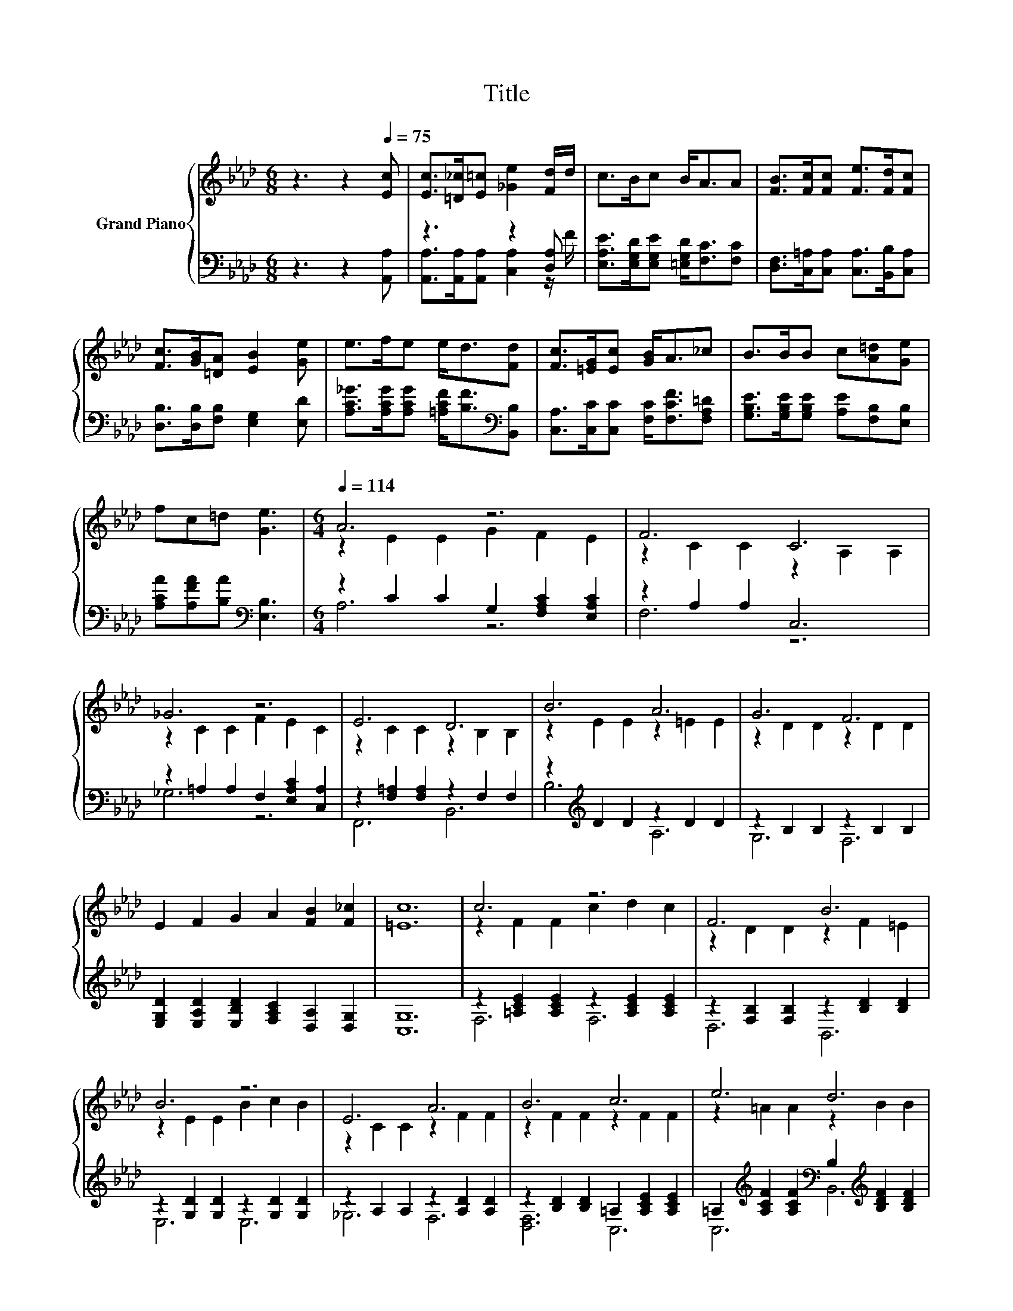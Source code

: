 X:1
T:Title
%%score { ( 1 4 ) | ( 2 3 ) }
L:1/8
M:6/8
K:Ab
V:1 treble nm="Grand Piano"
V:4 treble 
V:2 bass 
V:3 bass 
V:1
 z3 z2[Q:1/4=75] [Ec] | [Ec]>[=D_c][E=c] [_Ge]2 [Fd]/d/ | c>Bc B<AA | [FB]>[Fc][Fc] [Fe]>[Fd][Fc] | %4
 [Fc]>[GB][=DA] [EB]2 [Ge] | e>fe e<d[Fd] | [Fc]>[=EG][Ec] [GB]<A_c | B>BB c[A=d][Ge] | %8
 fc=d [Ge]3 |[M:6/4][Q:1/4=114] A6 z6 | F6 C6 | _G6 z6 | E6 D6 | B6 A6 | G6 F6 | %15
 E2 F2 G2 A2 [FB]2 [F_c]2 | [=Ec]12 | c6 z6 | F6 B6 | B6 z6 | E6 A6 | B6 c6 | e6 d6 | %23
 [Af]2 [Ae]2 [FAd]2 [EAc] [CEA]3 [DEB]2 | [CEA]12 |] %25
V:2
 z3 z2 [A,,A,] | z3 z2 [D,A,] | [E,A,E]>[E,G,D][E,G,E] [=E,G,D]<[F,C][F,C] | %3
 [D,F,]>[C,=A,][C,A,] [C,A,]>[B,,B,][C,A,] | [D,B,]>[D,B,][F,B,] [E,G,]2 [E,D] | %5
 [A,C_G]>[A,CG][A,CG] [=A,CF]<[B,F][K:bass][B,,B,] | [C,A,]>[C,C][C,C] [F,C]<[F,CF][F,A,=D] | %7
 [G,B,E]>[G,B,E][G,B,E] [A,E][F,B,][E,B,] | [A,CA][A,FA][B,A][K:bass] [E,B,]3 | %9
[M:6/4] z2 C2 C2 G,2 [F,A,C]2 [E,A,C]2 | z2 A,2 A,2 C,6 | z2 =A,2 A,2 F,2 [E,A,C]2 [C,A,]2 | %12
 z2 [F,=A,]2 [F,A,]2 z2 F,2 F,2 | z2[K:treble] D2 D2 z2 D2 D2 | z2 B,2 B,2 z2 B,2 B,2 | %15
 [E,G,D]2 [E,A,D]2 [E,B,D]2 [F,A,C]2 [D,A,]2 [D,G,]2 | [C,G,]12 | %17
 z2 [=A,CE]2 [A,CE]2 z2 [A,CE]2 [A,CE]2 | z2 [F,B,]2 [F,B,]2 z2 [B,D]2 [B,D]2 | %19
 z2 [G,D]2 [G,D]2 z2 [G,D]2 [G,D]2 | z2 A,2 A,2 z2 [A,D]2 [A,D]2 | %21
 z2 [B,D]2 [B,D]2 =A,2 [A,CE]2 [A,CE]2 | %22
 =A,2[K:treble] [A,CF]2 [A,CF]2[K:bass] B,2[K:treble] [B,DF]2 [B,DF]2 | %23
 [=D,_C]2 [E,=C]2 E,2 E, E,3 E,2 | A,,12 |] %25
V:3
 x6 | [A,,A,]>[A,,A,][A,,A,] [C,A,]2 z/ F/ | x6 | x6 | x6 | x5[K:bass] x | x6 | x6 | %8
 x3[K:bass] x3 |[M:6/4] A,6 z6 | F,6 z6 | _G,6 z6 | F,,6 B,,6 | B,6[K:treble] A,6 | G,6 F,6 | x12 | %16
 x12 | F,6 F,6 | D,6 B,,6 | E,6 E,6 | _G,6 F,6 | [D,F,]6 C,6 | %22
 C,6[K:treble][K:bass] B,,6[K:treble] | x12 | x12 |] %25
V:4
 x6 | x6 | x6 | x6 | x6 | x6 | x6 | x6 | x6 |[M:6/4] z2 E2 E2 G2 F2 E2 | z2 C2 C2 z2 A,2 A,2 | %11
 z2 C2 C2 F2 E2 C2 | z2 C2 C2 z2 B,2 B,2 | z2 E2 E2 z2 =E2 E2 | z2 D2 D2 z2 D2 D2 | x12 | x12 | %17
 z2 F2 F2 c2 d2 c2 | z2 D2 D2 z2 F2 =E2 | z2 E2 E2 B2 c2 B2 | z2 C2 C2 z2 F2 F2 | %21
 z2 F2 F2 z2 F2 F2 | z2 =A2 A2 z2 B2 B2 | x12 | x12 |] %25

